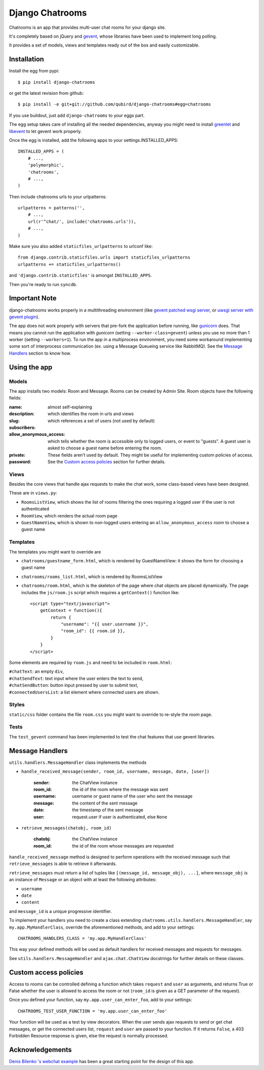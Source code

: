 ====================
Django Chatrooms
====================

Chatrooms is an app that provides multi-user chat rooms for your django site.

It's completely based on jQuery and `gevent <http://www.gevent.org/>`_, whose libraries
have been used to implement long polling.

It provides a set of models, views and templates ready out of the box and easily
customizable.


Installation
************

Install the egg from pypi::

    $ pip install django-chatrooms

or get the latest revision from github::

    $ pip install -e git+git://github.com/qubird/django-chatrooms#egg=chatrooms

If you use buildout, just add ``django-chatrooms`` to your eggs part.

The egg setup takes care of installing all the needed dependencies, anyway you might need to install `greenlet <http://pypi.python.org/pypi/greenlet/>`_ and `libevent <http://www.libevent.org/>`_ to let gevent work properly.
 
Once the egg is installed, add the following apps to your settings.INSTALLED_APPS::

    INSTALLED_APPS = (
        # ...,
        'polymorphic',
        'chatrooms',
        # ...,
    )

Then include chatrooms urls to your urlpatterns::

    urlpatterns = patterns('',
        # ...,
        url(r'^chat/', include('chatrooms.urls')),
        # ...,
    )

Make sure you also added ``staticfiles_urlpatterns`` to urlconf like::

    from django.contrib.staticfiles.urls import staticfiles_urlpatterns
    urlpatterns += staticfiles_urlpatterns()

and ``'django.contrib.staticfiles'`` is amongst ``INSTALLED_APPS``.

Then you're ready to run ``syncdb``.


Important Note
**************

django-chatrooms works properly in a multithreading environment (like `gevent patched wsgi server <https://github.com/gabrielfalcao/djangogevent>`_, or `uwsgi server with gevent plugin <http://projects.unbit.it/uwsgi/wiki/Gevent>`_).

The app does not work properly with servers that pre-fork the application before running, like  `gunicorn <http://gunicorn.org>`_ does.
That means you cannot run the application with *gunicorn* (setting ``--worker-class=gevent``) unless you use no more than 1 worker (setting ``--workers=1``).
To run the app in a multiprocess environment, you need some workaround implementing some sort of interprocess communication (ex. using a Message Queueing service like RabbitMQ).
See the `Message Handlers`_ section to know how.


Using the app
*************

Models
------
The app installs two models: Room and Message.
Rooms can be created by Admin Site.
Room objects have the following fields:

:name:
:description: almost self-explaining
:slug: which identifies the room in urls and views
:subscribers: which references a set of users (not used by default)
:allow_anonymous_access: which tells whether the room is accessible only to logged users, or event to "guests". A guest user is asked to choose a guest name before entering the room.
:private:
:password: These fields aren't used by default. They might be useful for implementing custom policies of access. See the `Custom access policies`_ section for further details.


Views
-----
Besides the core views that handle ajax requests to make the chat work, some class-based views have been designed.

These are in ``views.py``:

- ``RoomsListView``, which shows the list of rooms filtering the ones requiring a logged user if the user is not authenticated
- ``RoomView``, which renders the actual room page
- ``GuestNameView``, which is shown to non-logged users entering an ``allow_anonymous_access`` room to choose a guest name


Templates
---------
The templates you might want to override are

- ``chatrooms/guestname_form.html``, which is rendered by GuestNameView: it shows the form for choosing a guest name
- ``chatrooms/rooms_list.html``, which is rendered by RoomsListView
- ``chatrooms/room.html``, which is the skeleton of the page where chat objects are placed dynamically. The page includes the ``js/room.js`` script which requires a ``getContext()`` function like::

    <script type="text/javascript">
        getContext = function(){
            return {
                "username": "{{ user.username }}",
                "room_id": {{ room.id }},
            }
        }
    </script>


Some elements are required by ``room.js`` and need to be included in ``room.html``:

| ``#chatText``: an empty ``div``,
| ``#chatSendText``: text input where the user enters the text to send,
| ``#chatSendButton``: button input pressed by user to submit text,
| ``#connectedUsersList``: a list element where connected users are shown.


Styles
------
``static/css`` folder contains the file ``room.css`` you might want to override to re-style the room page.


Tests
-----
The ``test_gevent`` command has been implemented to test the chat features that use gevent libraries.


Message Handlers
****************

``utils.handlers.MessageHandler`` class implements the methods

- ``handle_received_message(sender, room_id, username, message, date, [user])``

    :sender: the ChatView instance
    :room_id: the id of the room where the message was sent
    :username: username or guest name of the user who sent the message
    :message: the content of the sent message
    :date: the timestamp of the sent message
    :user: request.user if user is authenticated, else ``None``

- ``retrieve_messages(chatobj, room_id)``

    :chatobj: the ChatView instance
    :room_id: the id of the room whose messages are requested

``handle_received_message`` method is designed to perform operations
with the received message such that ``retrieve_messages`` is able to
retrieve it afterwards.

``retrieve_messages`` must return a list of tuples like ``[(message_id, message_obj), ...]``, where ``message_obj`` is an instance of ``Message`` or an object with at least the following attributes:

- ``username``
- ``date``
- ``content``

and ``message_id`` is a unique progressive identifier.

To implement your handlers you need to create a class extending ``chatrooms.utils.handlers.MessageHandler``, say ``my.app.MyHandlerClass``,
override the aforementioned methods, and add to your settings::

    CHATROOMS_HANDLERS_CLASS = 'my.app.MyHandlerClass'

This way your defined methods will be used as default handlers for received messages and requests for messages.


See ``utils.handlers.MessageHandler`` and ``ajax.chat.ChatView`` docstrings for further details on these classes.


Custom access policies
**********************

Access to rooms can be controlled defining a function which takes ``request`` and ``user`` as arguments, and returns True or False whether the user is allowed to access the room or not (``room_id`` is given as a GET parameter of the request).

Once you defined your function, say ``my.app.user_can_enter_foo``, add to your settings::

    CHATROOMS_TEST_USER_FUNCTION = 'my.app.user_can_enter_foo'

Your function will be used as a test by view decorators.
When the user sends ajax requests to send or get chat messages, or get the connected users list, ``request`` and ``user`` are passed to your function.
If it returns ``False``, a 403 Forbidden Resource response is given, else the request is normally processed.


Acknowledgements
****************

`Denis Bilenko \'s webchat example <https://bitbucket.org/denis/gevent/src/tip/examples/webchat/>`_ has been a great starting point for the design of this app.
